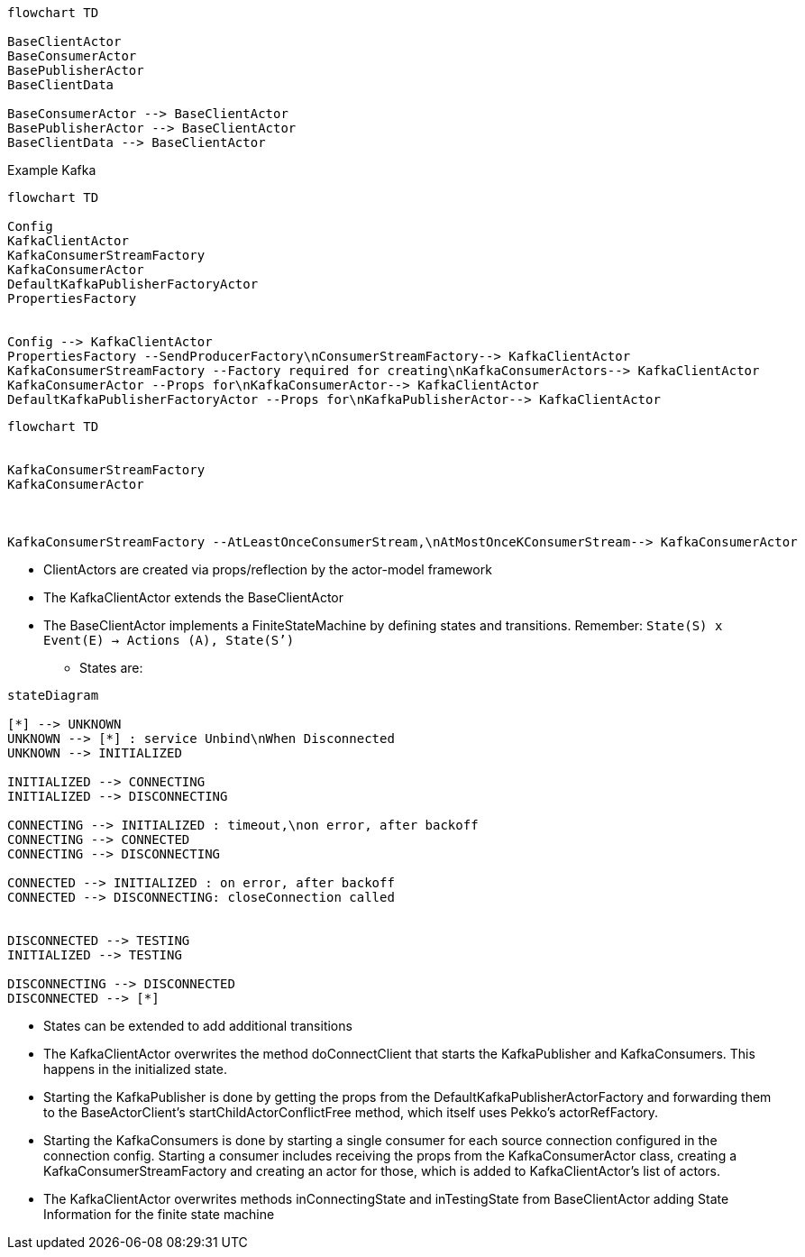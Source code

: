 [mermaid]
----
flowchart TD

BaseClientActor
BaseConsumerActor
BasePublisherActor
BaseClientData

BaseConsumerActor --> BaseClientActor
BasePublisherActor --> BaseClientActor
BaseClientData --> BaseClientActor
----

Example Kafka
[mermaid]
----
flowchart TD

Config
KafkaClientActor
KafkaConsumerStreamFactory
KafkaConsumerActor
DefaultKafkaPublisherFactoryActor
PropertiesFactory


Config --> KafkaClientActor
PropertiesFactory --SendProducerFactory\nConsumerStreamFactory--> KafkaClientActor
KafkaConsumerStreamFactory --Factory required for creating\nKafkaConsumerActors--> KafkaClientActor
KafkaConsumerActor --Props for\nKafkaConsumerActor--> KafkaClientActor
DefaultKafkaPublisherFactoryActor --Props for\nKafkaPublisherActor--> KafkaClientActor
----


[mermaid]
----
flowchart TD


KafkaConsumerStreamFactory
KafkaConsumerActor



KafkaConsumerStreamFactory --AtLeastOnceConsumerStream,\nAtMostOnceKConsumerStream--> KafkaConsumerActor

----


* ClientActors are created via props/reflection by the actor-model framework
* The KafkaClientActor extends the BaseClientActor
* The BaseClientActor implements a FiniteStateMachine by defining states and transitions.
Remember: `State(S) x Event(E) -> Actions (A), State(S’)`
** States are:

[mermaid]
----
stateDiagram

[*] --> UNKNOWN
UNKNOWN --> [*] : service Unbind\nWhen Disconnected
UNKNOWN --> INITIALIZED

INITIALIZED --> CONNECTING
INITIALIZED --> DISCONNECTING

CONNECTING --> INITIALIZED : timeout,\non error, after backoff
CONNECTING --> CONNECTED
CONNECTING --> DISCONNECTING

CONNECTED --> INITIALIZED : on error, after backoff
CONNECTED --> DISCONNECTING: closeConnection called


DISCONNECTED --> TESTING
INITIALIZED --> TESTING

DISCONNECTING --> DISCONNECTED
DISCONNECTED --> [*]

----
* States can be extended to add additional transitions
* The KafkaClientActor overwrites the method doConnectClient that starts the KafkaPublisher and KafkaConsumers. This happens in the initialized state.
* Starting the KafkaPublisher is done by getting the props from the DefaultKafkaPublisherActorFactory and forwarding them
to the BaseActorClient's startChildActorConflictFree method, which itself uses Pekko's actorRefFactory.
* Starting the KafkaConsumers is done by starting a single consumer for each source connection configured in the connection
config. Starting a consumer includes receiving the props from the KafkaConsumerActor class, creating a
KafkaConsumerStreamFactory and creating an actor for those, which is added to KafkaClientActor's list of actors.
* The KafkaClientActor overwrites methods inConnectingState and inTestingState from BaseClientActor adding State Information for the finite state machine
